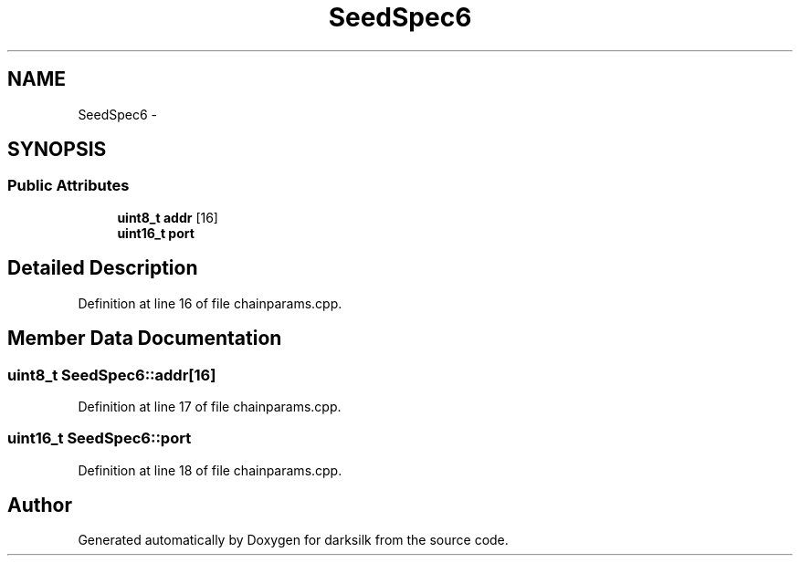 .TH "SeedSpec6" 3 "Wed Feb 10 2016" "Version 1.0.0.0" "darksilk" \" -*- nroff -*-
.ad l
.nh
.SH NAME
SeedSpec6 \- 
.SH SYNOPSIS
.br
.PP
.SS "Public Attributes"

.in +1c
.ti -1c
.RI "\fBuint8_t\fP \fBaddr\fP [16]"
.br
.ti -1c
.RI "\fBuint16_t\fP \fBport\fP"
.br
.in -1c
.SH "Detailed Description"
.PP 
Definition at line 16 of file chainparams\&.cpp\&.
.SH "Member Data Documentation"
.PP 
.SS "\fBuint8_t\fP SeedSpec6::addr[16]"

.PP
Definition at line 17 of file chainparams\&.cpp\&.
.SS "\fBuint16_t\fP SeedSpec6::port"

.PP
Definition at line 18 of file chainparams\&.cpp\&.

.SH "Author"
.PP 
Generated automatically by Doxygen for darksilk from the source code\&.
